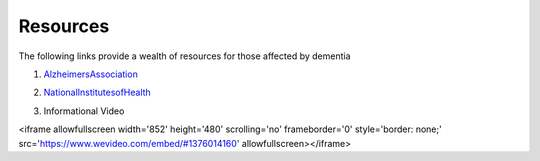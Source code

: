 Resources
+++++++++
The following links provide a wealth of resources for those affected by dementia

1. AlzheimersAssociation_

.. _AlzheimersAssociation: http://www.alz.org/

2. NationalInstitutesofHealth_

.. _NationalInstitutesofHealth:  https://www.nia.nih.gov/health/caregiving

3. Informational Video

.. raw:: HTML
 
<iframe allowfullscreen width='852' height='480' scrolling='no' frameborder='0' style='border: none;' src='https://www.wevideo.com/embed/#1376014160' allowfullscreen></iframe>

